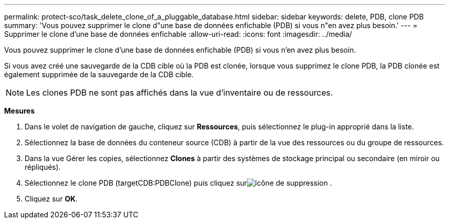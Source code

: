 ---
permalink: protect-sco/task_delete_clone_of_a_pluggable_database.html 
sidebar: sidebar 
keywords: delete, PDB, clone PDB 
summary: 'Vous pouvez supprimer le clone d"une base de données enfichable (PDB) si vous n"en avez plus besoin.' 
---
= Supprimer le clone d'une base de données enfichable
:allow-uri-read: 
:icons: font
:imagesdir: ../media/


[role="lead"]
Vous pouvez supprimer le clone d'une base de données enfichable (PDB) si vous n'en avez plus besoin.

Si vous avez créé une sauvegarde de la CDB cible où la PDB est clonée, lorsque vous supprimez le clone PDB, la PDB clonée est également supprimée de la sauvegarde de la CDB cible.


NOTE: Les clones PDB ne sont pas affichés dans la vue d'inventaire ou de ressources.

*Mesures*

. Dans le volet de navigation de gauche, cliquez sur *Ressources*, puis sélectionnez le plug-in approprié dans la liste.
. Sélectionnez la base de données du conteneur source (CDB) à partir de la vue des ressources ou du groupe de ressources.
. Dans la vue Gérer les copies, sélectionnez *Clones* à partir des systèmes de stockage principal ou secondaire (en miroir ou répliqués).
. Sélectionnez le clone PDB (targetCDB:PDBClone) puis cliquez surimage:../media/delete_icon.gif["icône de suppression"] .
. Cliquez sur *OK*.

